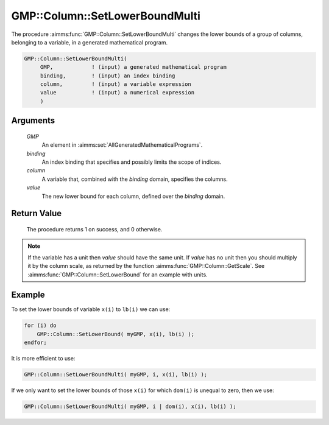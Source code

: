 .. aimms:procedure:: GMP::Column::SetLowerBoundMulti(GMP, binding, column, value)

.. _GMP::Column::SetLowerBoundMulti:

GMP::Column::SetLowerBoundMulti
===============================

The procedure :aimms:func:`GMP::Column::SetLowerBoundMulti` changes the lower
bounds of a group of columns, belonging to a variable, in a generated
mathematical program.

.. code-block:: aimms

    GMP::Column::SetLowerBoundMulti(
         GMP,            ! (input) a generated mathematical program
         binding,        ! (input) an index binding
         column,         ! (input) a variable expression
         value           ! (input) a numerical expression
         )

Arguments
---------

    *GMP*
        An element in :aimms:set:`AllGeneratedMathematicalPrograms`.

    *binding*
        An index binding that specifies and possibly limits the scope of
        indices.

    *column*
        A variable that, combined with the *binding* domain, specifies the
        columns.

    *value*
        The new lower bound for each column, defined over the *binding* domain.

Return Value
------------

    The procedure returns 1 on success, and 0 otherwise.

.. note::

    If the variable has a unit then *value* should have the same unit. If
    *value* has no unit then you should multiply it by the column scale, as
    returned by the function :aimms:func:`GMP::Column::GetScale`. See
    :aimms:func:`GMP::Column::SetLowerBound` for an example with units.

Example
-------

To set the lower bounds of variable ``x(i)`` to ``lb(i)`` we can use:

.. code-block:: aimms

    for (i) do
        GMP::Column::SetLowerBound( myGMP, x(i), lb(i) );
    endfor;

It is more efficient to use: 

.. code-block:: aimms

    GMP::Column::SetLowerBoundMulti( myGMP, i, x(i), lb(i) );

If we only want to
set the lower bounds of those ``x(i)`` for which ``dom(i)`` is unequal
to zero, then we use: 

.. code-block:: aimms

    GMP::Column::SetLowerBoundMulti( myGMP, i | dom(i), x(i), lb(i) );

.. seealso::

    - The routines :aimms:func:`GMP::Instance::Generate`, :aimms:func:`GMP::Column::SetLowerBound`, :aimms:func:`GMP::Column::SetUpperBound`, :aimms:func:`GMP::Column::GetLowerBound` and :aimms:func:`GMP::Column::GetScale`.
